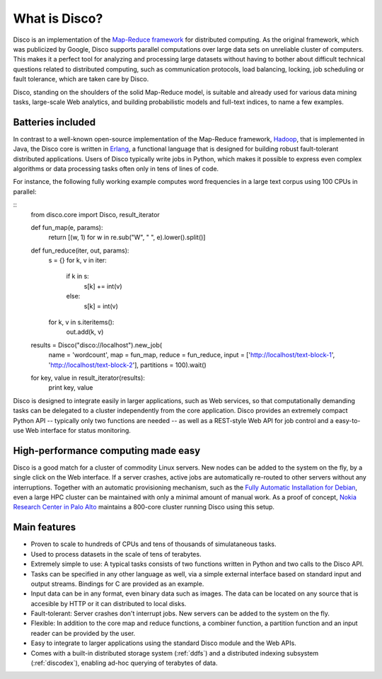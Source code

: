 
.. _disco:

What is Disco?
==============

Disco is an implementation of the `Map-Reduce framework
<http://en.wikipedia.org/wiki/MapReduce>`_ for distributed computing. As
the original framework, which was publicized by Google, Disco supports
parallel computations over large data sets on unreliable cluster of
computers. This makes it a perfect tool for analyzing and processing large
datasets without having to bother about difficult technical questions
related to distributed computing, such as communication protocols, load
balancing, locking, job scheduling or fault tolerance, which are taken
care by Disco.

Disco, standing on the shoulders of the solid Map-Reduce model, is
suitable and already used for various data mining tasks, large-scale
Web analytics, and building probabilistic models and full-text indices,
to name a few examples.

Batteries included
------------------

In contrast to a well-known open-source implementation of the Map-Reduce
framework, `Hadoop <http://hadoop.apache.org>`_, that is implemented in
Java, the Disco core is written in `Erlang <http://www.erlang.org>`_,
a functional language that is designed for building robust fault-tolerant
distributed applications. Users of Disco typically write jobs in Python,
which makes it possible to express even complex algorithms or data
processing tasks often only in tens of lines of code.

For instance, the following fully working example computes word
frequencies in a large text corpus using 100 CPUs in parallel:

::
    from disco.core import Disco, result_iterator

    def fun_map(e, params):
        return [(w, 1) for w in re.sub("\W", " ", e).lower().split()]

    def fun_reduce(iter, out, params):
        s = {}
        for k, v in iter:
            if k in s:
                s[k] += int(v)
            else:
                s[k] = int(v)
        for k, v in s.iteritems():
            out.add(k, v)

    results = Disco("disco://localhost").new_job(
                name = 'wordcount',
                map = fun_map,
                reduce = fun_reduce,
                input = ['http://localhost/text-block-1', 'http://localhost/text-block-2'],
                partitions = 100).wait()

    for key, value in result_iterator(results):
	    print key, value

Disco is designed to integrate easily in larger applications, such as
Web services, so that computationally demanding tasks can be delegated
to a cluster independently from the core application. Disco provides an
extremely compact Python API -- typically only two functions are needed --
as well as a REST-style Web API for job control and a easy-to-use Web
interface for status monitoring.

High-performance computing made easy
------------------------------------

Disco is a good match for a cluster of commodity Linux servers. New
nodes can be added to the system on the fly, by a single click on
the Web interface. If a server crashes, active jobs are automatically
re-routed to other servers without any interruptions. Together with
an automatic provisioning mechanism, such as the `Fully Automatic
Installation for Debian <http://www.informatik.uni-koeln.de/fai/>`_,
even a large HPC cluster can be maintained with only a minimal amount
of manual work. As a proof of concept, `Nokia Research Center in Palo
Alto <http://research.nokia.com>`_ maintains a 800-core cluster running
Disco using this setup.


Main features
-------------

- Proven to scale to hundreds of CPUs and tens of thousands of simulataneous
  tasks.

- Used to process datasets in the scale of tens of terabytes.

- Extremely simple to use: A typical tasks consists of two functions written
  in Python and two calls to the Disco API.

- Tasks can be specified in any other language as well, via a simple external
  interface based on standard input and output streams. Bindings for C are
  provided as an example.

- Input data can be in any format, even binary data such as images. The
  data can be located on any source that is accesible by HTTP or it can
  distributed to local disks.

- Fault-tolerant: Server crashes don't interrupt jobs. New servers can be
  added to the system on the fly.

- Flexible: In addition to the core map and reduce functions, a combiner
  function, a partition function and an input reader can be provided by
  the user.

- Easy to integrate to larger applications using the standard Disco module
  and the Web APIs.

- Comes with a built-in distributed storage system (:ref:`ddfs`) and
  a distributed indexing subsystem (:ref:`discodex`), enabling ad-hoc
  querying of terabytes of data.
